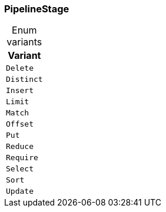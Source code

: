 [#_enum_PipelineStage]
=== PipelineStage

[caption=""]
.Enum variants
// tag::enum_constants[]
[cols=""]
[options="header"]
|===
|Variant
a| `Delete`
a| `Distinct`
a| `Insert`
a| `Limit`
a| `Match`
a| `Offset`
a| `Put`
a| `Reduce`
a| `Require`
a| `Select`
a| `Sort`
a| `Update`
|===
// end::enum_constants[]

